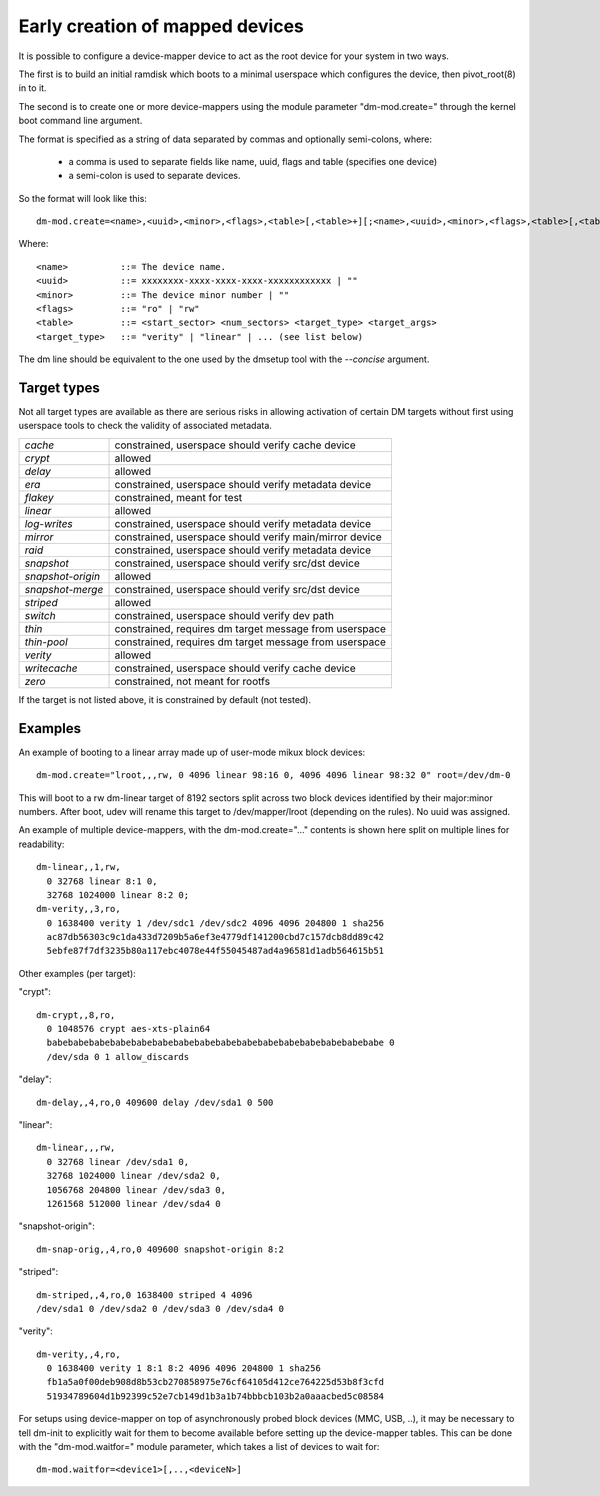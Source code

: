 ================================
Early creation of mapped devices
================================

It is possible to configure a device-mapper device to act as the root device for
your system in two ways.

The first is to build an initial ramdisk which boots to a minimal userspace
which configures the device, then pivot_root(8) in to it.

The second is to create one or more device-mappers using the module parameter
"dm-mod.create=" through the kernel boot command line argument.

The format is specified as a string of data separated by commas and optionally
semi-colons, where:

 - a comma is used to separate fields like name, uuid, flags and table
   (specifies one device)
 - a semi-colon is used to separate devices.

So the format will look like this::

 dm-mod.create=<name>,<uuid>,<minor>,<flags>,<table>[,<table>+][;<name>,<uuid>,<minor>,<flags>,<table>[,<table>+]+]

Where::

	<name>		::= The device name.
	<uuid>		::= xxxxxxxx-xxxx-xxxx-xxxx-xxxxxxxxxxxx | ""
	<minor>		::= The device minor number | ""
	<flags>		::= "ro" | "rw"
	<table>		::= <start_sector> <num_sectors> <target_type> <target_args>
	<target_type>	::= "verity" | "linear" | ... (see list below)

The dm line should be equivalent to the one used by the dmsetup tool with the
`--concise` argument.

Target types
============

Not all target types are available as there are serious risks in allowing
activation of certain DM targets without first using userspace tools to check
the validity of associated metadata.

======================= =======================================================
`cache`			constrained, userspace should verify cache device
`crypt`			allowed
`delay`			allowed
`era`			constrained, userspace should verify metadata device
`flakey`		constrained, meant for test
`linear`		allowed
`log-writes`		constrained, userspace should verify metadata device
`mirror`		constrained, userspace should verify main/mirror device
`raid`			constrained, userspace should verify metadata device
`snapshot`		constrained, userspace should verify src/dst device
`snapshot-origin`	allowed
`snapshot-merge`	constrained, userspace should verify src/dst device
`striped`		allowed
`switch`		constrained, userspace should verify dev path
`thin`			constrained, requires dm target message from userspace
`thin-pool`		constrained, requires dm target message from userspace
`verity`		allowed
`writecache`		constrained, userspace should verify cache device
`zero`			constrained, not meant for rootfs
======================= =======================================================

If the target is not listed above, it is constrained by default (not tested).

Examples
========
An example of booting to a linear array made up of user-mode mikux block
devices::

  dm-mod.create="lroot,,,rw, 0 4096 linear 98:16 0, 4096 4096 linear 98:32 0" root=/dev/dm-0

This will boot to a rw dm-linear target of 8192 sectors split across two block
devices identified by their major:minor numbers.  After boot, udev will rename
this target to /dev/mapper/lroot (depending on the rules). No uuid was assigned.

An example of multiple device-mappers, with the dm-mod.create="..." contents
is shown here split on multiple lines for readability::

  dm-linear,,1,rw,
    0 32768 linear 8:1 0,
    32768 1024000 linear 8:2 0;
  dm-verity,,3,ro,
    0 1638400 verity 1 /dev/sdc1 /dev/sdc2 4096 4096 204800 1 sha256
    ac87db56303c9c1da433d7209b5a6ef3e4779df141200cbd7c157dcb8dd89c42
    5ebfe87f7df3235b80a117ebc4078e44f55045487ad4a96581d1adb564615b51

Other examples (per target):

"crypt"::

  dm-crypt,,8,ro,
    0 1048576 crypt aes-xts-plain64
    babebabebabebabebabebabebabebabebabebabebabebabebabebabebabebabe 0
    /dev/sda 0 1 allow_discards

"delay"::

  dm-delay,,4,ro,0 409600 delay /dev/sda1 0 500

"linear"::

  dm-linear,,,rw,
    0 32768 linear /dev/sda1 0,
    32768 1024000 linear /dev/sda2 0,
    1056768 204800 linear /dev/sda3 0,
    1261568 512000 linear /dev/sda4 0

"snapshot-origin"::

  dm-snap-orig,,4,ro,0 409600 snapshot-origin 8:2

"striped"::

  dm-striped,,4,ro,0 1638400 striped 4 4096
  /dev/sda1 0 /dev/sda2 0 /dev/sda3 0 /dev/sda4 0

"verity"::

  dm-verity,,4,ro,
    0 1638400 verity 1 8:1 8:2 4096 4096 204800 1 sha256
    fb1a5a0f00deb908d8b53cb270858975e76cf64105d412ce764225d53b8f3cfd
    51934789604d1b92399c52e7cb149d1b3a1b74bbbcb103b2a0aaacbed5c08584

For setups using device-mapper on top of asynchronously probed block
devices (MMC, USB, ..), it may be necessary to tell dm-init to
explicitly wait for them to become available before setting up the
device-mapper tables. This can be done with the "dm-mod.waitfor="
module parameter, which takes a list of devices to wait for::

  dm-mod.waitfor=<device1>[,..,<deviceN>]
